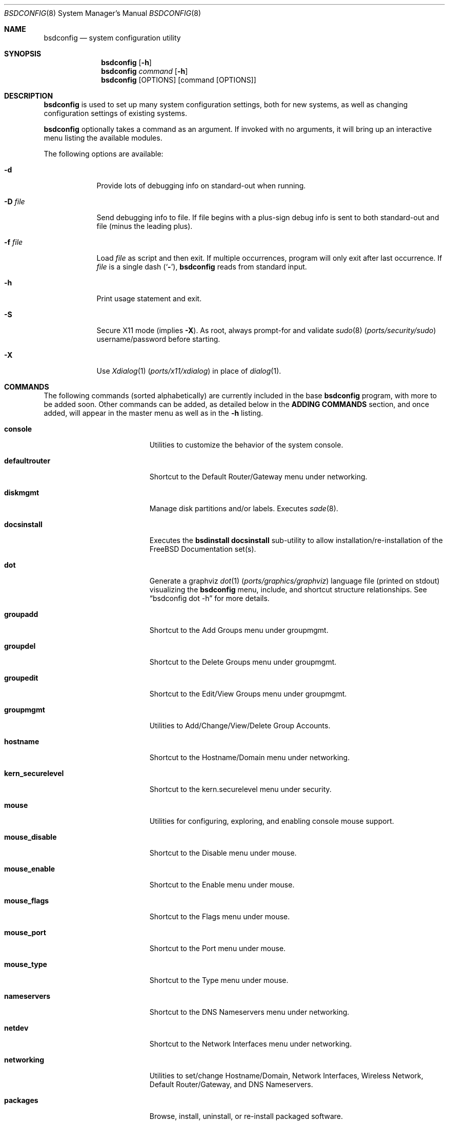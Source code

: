 .\" Copyright (c) 2012 Ron McDowell
.\" Copyright (c) 2012-2013 Devin Teske
.\" All rights reserved.
.\"
.\" Redistribution and use in source and binary forms, with or without
.\" modification, are permitted provided that the following conditions
.\" are met:
.\" 1. Redistributions of source code must retain the above copyright
.\"    notice, this list of conditions and the following disclaimer.
.\" 2. Redistributions in binary form must reproduce the above copyright
.\"    notice, this list of conditions and the following disclaimer in the
.\"    documentation and/or other materials provided with the distribution.
.\"
.\" THIS SOFTWARE IS PROVIDED BY THE AUTHOR ``AS IS'' AND ANY EXPRESS OR
.\" IMPLIED WARRANTIES, INCLUDING, BUT NOT LIMITED TO, THE IMPLIED
.\" WARRANTIES OF MERCHANTABILITY AND FITNESS FOR A PARTICULAR PURPOSE ARE
.\" DISCLAIMED.  IN NO EVENT SHALL THE AUTHOR BE LIABLE FOR ANY DIRECT,
.\" INDIRECT, INCIDENTAL, SPECIAL, EXEMPLARY, OR CONSEQUENTIAL DAMAGES
.\" (INCLUDING, BUT NOT LIMITED TO, PROCUREMENT OF SUBSTITUTE GOODS OR
.\" SERVICES; LOSS OF USE, DATA, OR PROFITS; OR BUSINESS INTERRUPTION)
.\" HOWEVER CAUSED AND ON ANY THEORY OF LIABILITY, WHETHER IN CONTRACT,
.\" STRICT LIABILITY, OR TORT (INCLUDING NEGLIGENCE OR OTHERWISE) ARISING IN
.\" ANY WAY OUT OF THE USE OF THIS SOFTWARE, EVEN IF ADVISED OF THE
.\" POSSIBILITY OF SUCH DAMAGE.
.\"
.\" $NQC$
.\"
.Dd April 12, 2020
.Dt BSDCONFIG 8
.Os
.Sh NAME
.Nm bsdconfig
.Nd system configuration utility
.Sh SYNOPSIS
.Nm
.Op Fl h
.Nm
.Ar command
.Op Fl h
.Nm
.Op OPTIONS
.Op command Op OPTIONS
.Sh DESCRIPTION
.Nm
is used to set up many system configuration settings, both for new systems, as
well as changing configuration settings of existing systems.
.Pp
.Nm
optionally takes a command as an argument.
If invoked with no arguments, it will bring up an interactive menu listing the
available modules.
.Pp
The following options are available:
.Bl -tag -width indent+
.It Fl d
Provide lots of debugging info on standard-out when running.
.It Fl D Ar file
Send debugging info to file.
If file begins with a plus-sign debug info is sent to both standard-out and
file (minus the leading plus).
.It Fl f Ar file
Load
.Ar file
as script and then exit.
If multiple occurrences, program will only exit after last occurrence.
If
.Ar file
is a single dash
.Pq Sq Fl ,
.Nm
reads from standard input.
.It Fl h
Print usage statement and exit.
.It Fl S
Secure X11 mode
.Pq implies Fl X .
As root, always prompt-for and validate
.Xr sudo 8 Pq Pa ports/security/sudo
username/password before starting.
.It Fl X
Use
.Xr Xdialog 1 Pq Pa ports/x11/xdialog
in place of
.Xr dialog 1 .
.El
.Sh COMMANDS
The following commands
.Pq sorted alphabetically
are currently included in the base
.Nm
program, with more to be added soon.
Other commands can be added, as detailed below in the
.Cm ADDING COMMANDS
section, and once added, will appear in the master menu as well as in the
.Cm -h
listing.
.Bl -tag -width ".Cm syscons_screenmap"
.It Cm console
Utilities to customize the behavior of the system console.
.It Cm defaultrouter
Shortcut to the Default Router/Gateway menu under networking.
.It Cm diskmgmt
Manage disk partitions and/or labels.
Executes
.Xr sade 8 .
.It Cm docsinstall
Executes the
.Cm bsdinstall docsinstall
sub-utility to allow installation/re-installation of the FreeBSD Documentation
set(s).
.It Cm dot
Generate a graphviz
.Xr dot 1 Pq Pa ports/graphics/graphviz
language file
.Pq printed on stdout
visualizing the
.Nm
menu, include, and shortcut structure relationships.
See
.Dq bsdconfig dot -h
for more details.
.It Cm groupadd
Shortcut to the Add Groups menu under groupmgmt.
.It Cm groupdel
Shortcut to the Delete Groups menu under groupmgmt.
.It Cm groupedit
Shortcut to the Edit/View Groups menu under groupmgmt.
.It Cm groupmgmt
Utilities to Add/Change/View/Delete Group Accounts.
.It Cm hostname
Shortcut to the Hostname/Domain menu under networking.
.It Cm kern_securelevel
Shortcut to the kern.securelevel menu under security.
.It Cm mouse
Utilities for configuring, exploring, and enabling console mouse support.
.It Cm mouse_disable
Shortcut to the Disable menu under mouse.
.It Cm mouse_enable
Shortcut to the Enable menu under mouse.
.It Cm mouse_flags
Shortcut to the Flags menu under mouse.
.It Cm mouse_port
Shortcut to the Port menu under mouse.
.It Cm mouse_type
Shortcut to the Type menu under mouse.
.It Cm nameservers
Shortcut to the DNS Nameservers menu under networking.
.It Cm netdev
Shortcut to the Network Interfaces menu under networking.
.It Cm networking
Utilities to set/change Hostname/Domain, Network Interfaces, Wireless
Network, Default Router/Gateway, and DNS Nameservers.
.It Cm packages
Browse, install, uninstall, or re-install packaged software.
.It Cm password
Set the system administrator
.Pq root
password.
.It Cm security
Configure various system security settings.
.It Cm startup
Configure various aspects of system startup.
.It Cm startup_misc
Shortcut to the Miscellaneous Startup Services menu under startup.
.It Cm startup_rcadd
Shortcut to the Add New menu under the View/Edit Startup Configuration menu
(startup_rcconf) of startup.
.It Cm startup_rcconf
Shortcut to the View/Edit Startup Configuration menu under startup.
.It Cm startup_rcdelete
Shortcut to the Delete menu under the View/Edit Startup Configuration menu
(startup_rcconf) of startup.
.It Cm startup_rcvar
Shortcut to the Toggle Startup Services menu under startup.
.\" use neutral name, e.g. console_keymap instead of syscons_keymap?
.\" font (encoding) selection not applicable to vt(4)!
.It Cm syscons_font
Shortcut to the Font menu under console.
.\" .It Cm console_keymap
.\" Shortcut to the Keymap menu under console.
.It Cm syscons_keymap
Shortcut to the Keymap menu under console.
.\" .It Cm vt_repeat
.\" Shortcut to the Repeat menu under console.
.It Cm syscons_repeat
Shortcut to the Repeat menu under console.
.\" .It Cm vt_saver
.\" Shortcut to the Saver menu under console.
.It Cm syscons_saver
Shortcut to the Saver menu under console.
.\" screenmap (encoding) selection not applicable to vt(4)!
.It Cm syscons_screenmap
Shortcut to the Screenmap menu under console.
.\" .It Cm vt_syscons_ttys
.\" Shortcut to the Ttys menu under console.
.It Cm syscons_ttys
Shortcut to the Ttys menu under console.
.It Cm timezone
Set the regional timezone of the local machine.
.It Cm ttys
Edit the
.Xr ttys 5
database with your favorite editor.
.It Cm useradd
Shortcut to the Add Users menu under usermgmt.
.It Cm userdel
Shortcut to the Delete Users menu under usermgmt.
.It Cm useredit
Shortcut to the Edit/View Users menu under usermgmt.
.It Cm usermgmt
Utilities to Add/Edit/View/Delete User Accounts.
.It Cm wireless
Shortcut to the Wireless Networks menu under networking.
.El
.Sh INTERNATIONALIZATION
i18n features are built into
.Nm
and language-specific translation files will be added as they become available.
In the absence of language-specific translation files, the default
.Pq en_US.ISO8859-1
files will be used.
.Sh ADDING COMMANDS
To be documented later.
Document menu_selection="command|*" syntax of INDEX files.
.Sh ENVIRONMENT VARIABLES
The following environment variables affect the execution of
.Nm :
.Bl -tag -width ".Ev LC_ALL"
.It Ev LANG
If LANG is set, messages and index information will be read from files named
messages.$LANG and INDEX.$LANG and fall back to files named messages and INDEX
if messages.$LANG and INDEX.$LANG do not exist.
LANG takes precedence over LC_ALL.
.It Ev LC_ALL
If LC_ALL is set, messages and index information will be read from files named
messages.$LC_ALL and INDEX.$LC_ALL and fall back to files named messages and
INDEX if messages.$LC_ALL and INDEX.$LC_ALL do not exist.
.El
.Sh FILES
/usr/share/examples/bsdconfig/bsdconfigrc can be copied to $HOME/.bsdconfigrc
and customized as needed.
.Sh EXIT STATUS
.Ex -std
.Sh SEE ALSO
.Xr bsdinstall 8
.Sh HISTORY
.Nm
first appeared in
.Fx 9.2 .
.Sh AUTHORS
.An Ron McDowell
.An Devin Teske Aq Mt dteske@FreeBSD.org
.Sh BUGS
The docsinstall and diskmgmt modules call bsdinstall.
Bugs found in these modules should be considered those of bsdinstall, not
.Nm .
